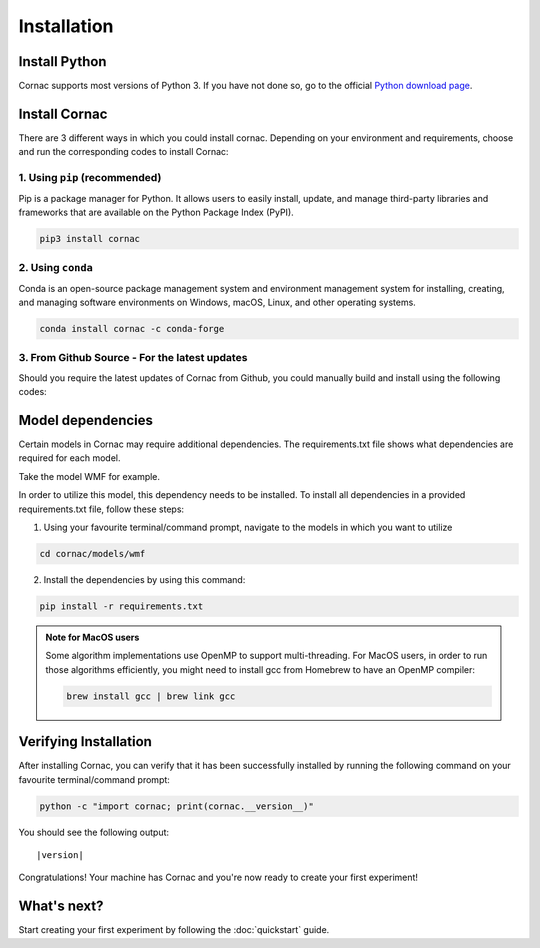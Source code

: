 Installation
===================

Install Python
--------------
Cornac supports most versions of Python 3. If you have not done so, go to the official `Python download page <https://www.python.org/downloads/>`_.

Install Cornac
--------------
There are 3 different ways in which you could install cornac.
Depending on your environment and requirements, choose and run the
corresponding codes to install Cornac:

1. Using ``pip`` (recommended)
^^^^^^^^^^^^^^^^^^^^^^^^^^^^^^

Pip is a package manager for Python. It allows users to easily install,
update, and manage third-party libraries and frameworks that are available
on the Python Package Index (PyPI).

.. code-block:: bash

    pip3 install cornac

2. Using ``conda``
^^^^^^^^^^^^^^^^^^

Conda is an open-source package management system and environment
management system for installing, creating, and managing software
environments on Windows, macOS, Linux, and other operating systems.

.. code-block:: bash

    conda install cornac -c conda-forge

3. From Github Source - For the latest updates
^^^^^^^^^^^^^^^^^^^^^^^^^^^^^^^^^^^^^^^^^^^^^^

Should you require the latest updates of Cornac from Github,
you could manually build and install using the following codes:

.. code-block:: bash
    :linenos:

    pip3 install Cython numpy scipy
    git clone https://github.com/PreferredAI/cornac.git
    cd cornac
    python3 setup.py install


Model dependencies
------------------

Certain models in Cornac may require additional dependencies.
The requirements.txt file shows what dependencies are required for each model.\

Take the model WMF for example.

.. code-block::
    :caption: models/wmf/requirements.txt https://github.com/PreferredAI/cornac/blob/master/cornac/models/wmf/requirements.txt

    tensorflow==2.12.0


In order to utilize this model, this dependency needs to be installed.
To install all dependencies in a provided requirements.txt file, follow these steps:

1. Using your favourite terminal/command prompt, navigate to the models in which you want to utilize

.. code-block:: bash

    cd cornac/models/wmf

2. Install the dependencies by using this command:

.. code-block:: bash

    pip install -r requirements.txt


.. admonition:: Note for MacOS users

    Some algorithm implementations use OpenMP to support multi-threading.
    For MacOS users, in order to run those algorithms efficiently, you might need to install gcc from Homebrew to have an OpenMP compiler:

    .. code-block:: bash

        brew install gcc | brew link gcc

Verifying Installation
----------------------
After installing Cornac, you can verify that it has been successfully installed
by running the following command on your favourite terminal/command prompt:

.. code-block:: bash

    python -c "import cornac; print(cornac.__version__)"

You should see the following output:

.. parsed-literal::
    |version|

Congratulations! Your machine has Cornac and you're now ready to
create your first experiment!



What's next?
------------
Start creating your first experiment by following the :doc:`quickstart` guide.